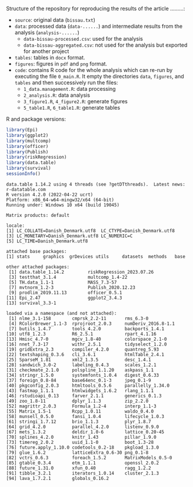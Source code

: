 Structure of the repository for reproducing the results of the article .........:
- =source=: original data (=bissau.txt=)
- =data=: processed data (=data-......=) and intermediate results from the analysis (=analysis-......=)
  + =data-bissau-processed.csv=: used for the analysis
  + =data-bissau-aggregated.csv=: not used for the analysis but exported for another project
- =tables=: tables in =docx= format.
- =figures=: figures in =pdf= and =png= format.
- =code=: contains R code for the whole analysis which can re-run by
  executing the file =0_main.R=. It empty the directories =data=,
  =figures=, and =tables= and then successively run the files:
  + =1_data.management.R=: data processing
  + =2_analysis.R=: data analysis
  + =3_figure1.R=, =4_figure2.R=: generate figures
  + =5_table1.R=, =6_table1.R=: generate tables

R and package versions:
#+BEGIN_SRC R :exports both :results output :session *R* :cache no
library(Epi)
library(ggplot2)
library(multcomp)
library(officer)
library(Publish)
library(riskRegression)
library(data.table)
library(survival)
sessionInfo()
  #+END_SRC

  #+RESULTS:
  #+begin_example
  data.table 1.14.2 using 4 threads (see ?getDTthreads).  Latest news: r-datatable.com
  R version 4.2.0 (2022-04-22 ucrt)
  Platform: x86_64-w64-mingw32/x64 (64-bit)
  Running under: Windows 10 x64 (build 19045)

  Matrix products: default

  locale:
  [1] LC_COLLATE=Danish_Denmark.utf8  LC_CTYPE=Danish_Denmark.utf8   
  [3] LC_MONETARY=Danish_Denmark.utf8 LC_NUMERIC=C                   
  [5] LC_TIME=Danish_Denmark.utf8    

  attached base packages:
  [1] stats     graphics  grDevices utils     datasets  methods   base     

  other attached packages:
   [1] data.table_1.14.2         riskRegression_2023.07.26
   [3] testthat_3.1.4            multcomp_1.4-22          
   [5] TH.data_1.1-1             MASS_7.3-57              
   [7] mvtnorm_1.2-3             Publish_2020.12.23       
   [9] prodlim_2019.11.13        officer_0.5.1            
  [11] Epi_2.47                  ggplot2_3.4.3            
  [13] survival_3.3-1           

  loaded via a namespace (and not attached):
   [1] nlme_3.1-158        cmprsk_2.2-11       rms_6.3-0          
   [4] RColorBrewer_1.1-3  rprojroot_2.0.3     numDeriv_2016.8-1.1
   [7] butils_1.4.7        tools_4.2.0         backports_1.4.1    
  [10] utf8_1.2.3          R6_2.5.1            rpart_4.1.16       
  [13] Hmisc_4.7-0         mgcv_1.8-40         colorspace_2.1-0   
  [16] nnet_7.3-17         withr_2.5.1         tidyselect_1.2.0   
  [19] gridExtra_2.3       compiler_4.2.0      quantreg_5.93      
  [22] textshaping_0.3.6   cli_3.6.1           htmlTable_2.4.1    
  [25] SparseM_1.81        xml2_1.3.5          desc_1.4.1         
  [28] sandwich_3.0-2      labeling_0.4.3      scales_1.2.1       
  [31] checkmate_2.1.0     polspline_1.1.20    askpass_1.1        
  [34] stringr_1.5.0       systemfonts_1.0.4   digest_0.6.33      
  [37] foreign_0.8-84      base64enc_0.1-3     jpeg_0.1-9         
  [40] pkgconfig_2.0.3     htmltools_0.5.6     parallelly_1.34.0  
  [43] fastmap_1.1.1       htmlwidgets_1.6.2   rlang_1.1.1        
  [46] rstudioapi_0.13     farver_2.1.1        generics_0.1.3     
  [49] zoo_1.8-11          dplyr_1.1.3         zip_2.2.0          
  [52] magrittr_2.0.3      Formula_1.2-4       interp_1.1-3       
  [55] Matrix_1.5-1        Rcpp_1.0.11         waldo_0.4.0        
  [58] munsell_0.5.0       fansi_1.0.4         lifecycle_1.0.3    
  [61] stringi_1.7.12      brio_1.1.3          plyr_1.8.7         
  [64] grid_4.2.0          parallel_4.2.0      listenv_0.9.0      
  [67] mets_1.3.2          deldir_1.0-6        lattice_0.20-45    
  [70] splines_4.2.0       knitr_1.43          pillar_1.9.0       
  [73] timereg_2.0.2       uuid_1.1-0          boot_1.3-28        
  [76] future.apply_1.10.0 codetools_0.2-18    pkgload_1.3.0      
  [79] glue_1.6.2          latticeExtra_0.6-30 png_0.1-8          
  [82] vctrs_0.6.3         foreach_1.5.2       MatrixModels_0.5-0 
  [85] gtable_0.3.4        etm_1.1.1           openssl_2.0.2      
  [88] future_1.31.0       xfun_0.40           ragg_1.2.2         
  [91] tibble_3.2.1        iterators_1.0.14    cluster_2.1.3      
  [94] lava_1.7.2.1        globals_0.16.2
  #+end_example
